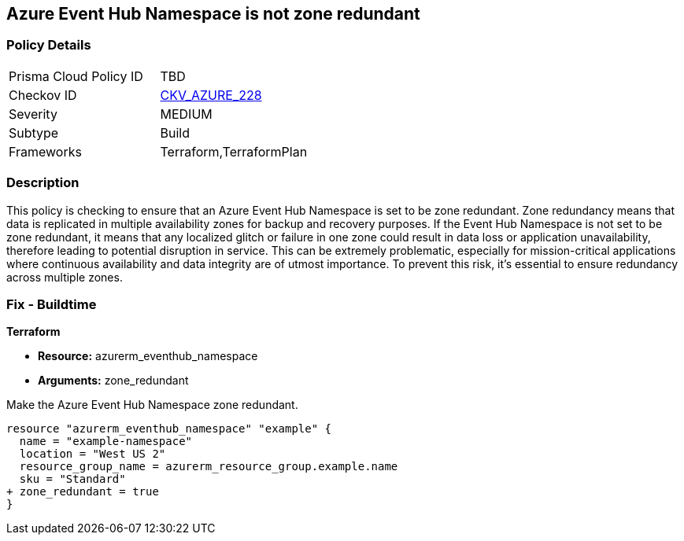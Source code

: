 
== Azure Event Hub Namespace is not zone redundant

=== Policy Details

[width=45%]
[cols="1,1"]
|===
|Prisma Cloud Policy ID
| TBD

|Checkov ID
| https://github.com/bridgecrewio/checkov/blob/main/checkov/terraform/checks/resource/azure/EventHubNamespaceZoneRedundant.py[CKV_AZURE_228]

|Severity
|MEDIUM

|Subtype
|Build

|Frameworks
|Terraform,TerraformPlan

|===

=== Description

This policy is checking to ensure that an Azure Event Hub Namespace is set to be zone redundant. Zone redundancy means that data is replicated in multiple availability zones for backup and recovery purposes. If the Event Hub Namespace is not set to be zone redundant, it means that any localized glitch or failure in one zone could result in data loss or application unavailability, therefore leading to potential disruption in service. This can be extremely problematic, especially for mission-critical applications where continuous availability and data integrity are of utmost importance. To prevent this risk, it's essential to ensure redundancy across multiple zones.

=== Fix - Buildtime

*Terraform*

* *Resource:* azurerm_eventhub_namespace
* *Arguments:* zone_redundant

Make the Azure Event Hub Namespace zone redundant. 

[source,go]
----
resource "azurerm_eventhub_namespace" "example" {
  name = "example-namespace"
  location = "West US 2"
  resource_group_name = azurerm_resource_group.example.name
  sku = "Standard"
+ zone_redundant = true
}
----

